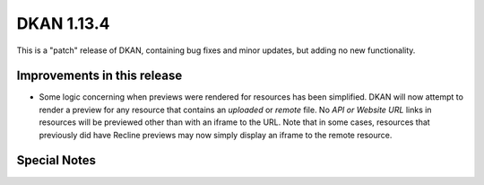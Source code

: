 DKAN 1.13.4
===========

This is a "patch" release of DKAN, containing bug fixes and minor updates, but adding no new functionality.

Improvements in this release
----------------------------

- Some logic concerning when previews were rendered for resources has been simplified. DKAN will now attempt to render a preview for any resource that contains an *uploaded* or *remote* file. No *API or Website URL* links in resources will be previewed other than with an iframe to the URL. Note that in some cases, resources that previously did have Recline previews may now simply display an iframe to the remote resource.

Special Notes
-------------

